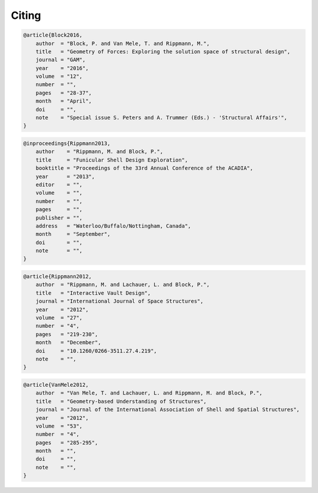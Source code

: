 ********************************************************************************
Citing
********************************************************************************

.. code-block:: none

    @article{Block2016,
        author  = "Block, P. and Van Mele, T. and Rippmann, M.",
        title   = "Geometry of Forces: Exploring the solution space of structural design",
        journal = "GAM",
        year    = "2016",
        volume  = "12",
        number  = "",
        pages   = "28-37",
        month   = "April",
        doi     = "",
        note    = "Special issue S. Peters and A. Trummer (Eds.) - 'Structural Affairs'",
    }

.. code-block:: none

    @inproceedings{Rippmann2013,
        author    = "Rippmann, M. and Block, P.",
        title     = "Funicular Shell Design Exploration",
        booktitle = "Proceedings of the 33rd Annual Conference of the ACADIA",
        year      = "2013",
        editor    = "",
        volume    = "",
        number    = "",
        pages     = "",
        publisher = "",
        address   = "Waterloo/Buffalo/Nottingham, Canada",
        month     = "September",
        doi       = "",
        note      = "",
    }

.. code-block:: none

    @article{Rippmann2012,
        author  = "Rippmann, M. and Lachauer, L. and Block, P.",
        title   = "Interactive Vault Design",
        journal = "International Journal of Space Structures",
        year    = "2012",
        volume  = "27",
        number  = "4",
        pages   = "219-230",
        month   = "December",
        doi     = "10.1260/0266-3511.27.4.219",
        note    = "",
    }

.. code-block:: none

    @article{VanMele2012,
        author  = "Van Mele, T. and Lachauer, L. and Rippmann, M. and Block, P.",
        title   = "Geometry-based Understanding of Structures",
        journal = "Journal of the International Association of Shell and Spatial Structures",
        year    = "2012",
        volume  = "53",
        number  = "4",
        pages   = "285-295",
        month   = "",
        doi     = "",
        note    = "",
    }
